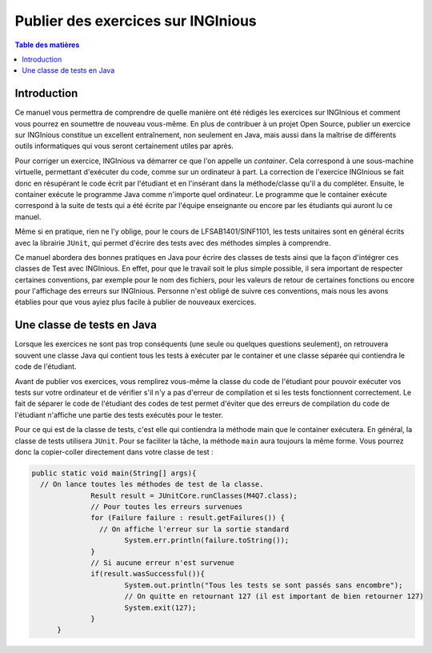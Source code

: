 ===================================
Publier des exercices sur INGInious
===================================

.. contents:: Table des matières

Introduction
--------------

Ce manuel vous permettra de comprendre de quelle manière ont été rédigés les exercices sur INGInious et comment vous pourrez en soumettre de nouveau vous-même. En plus de contribuer à un projet Open Source, publier un exercice sur INGInious constitue un excellent entraînement, non seulement en Java, mais aussi dans la maîtrise de différents outils informatiques qui vous seront certainement utiles par après.

Pour corriger un exercice, INGInious va démarrer ce que l'on appelle un *container*. Cela correspond à une sous-machine virtuelle, permettant d'exécuter du code, comme sur un ordinateur à part. La correction de l'exercice INGInious se fait donc en résupérant le code écrit par l'étudiant et en l'insérant dans la méthode/classe qu'il a du compléter. Ensuite, le container exécute le programme Java comme n'importe quel ordinateur. Le programme que le container exécute correspond à la suite de tests qui a été écrite par l'équipe enseignante ou encore par les étudiants qui auront lu ce manuel.

Même si en pratique, rien ne l'y oblige, pour le cours de LFSAB1401/SINF1101, les tests unitaires sont en général écrits avec la librairie ``JUnit``, qui permet d'écrire des tests avec des méthodes simples à comprendre. 

Ce manuel abordera des bonnes pratiques en Java pour écrire des classes de tests ainsi que la façon d'intégrer ces classes de Test avec INGInious. En effet, pour que le travail soit le plus simple possible, il sera important de respecter certaines conventions, par exemple pour le nom des fichiers, pour les valeurs de retour de certaines fonctions ou encore pour l'affichage des erreurs sur INGInious. Personne n'est obligé de suivre ces conventions, mais nous les avons établies pour que vous ayiez plus facile à publier de nouveaux exercices.

Une classe de tests en Java
---------------------------

Lorsque les exercices ne sont pas trop conséquents (une seule ou quelques questions seulement), on retrouvera souvent une classe Java qui contient tous les tests à exécuter par le container et une classe séparée qui contiendra le code de l'étudiant. 

Avant de publier vos exercices, vous remplirez vous-même la classe du code de l'étudiant pour pouvoir exécuter vos tests sur votre ordinateur et de vérifier s'il n'y a pas d'erreur de compilation et si les tests fonctionnent correctement. Le fait de séparer le code de l'étudiant des codes de test permet d'éviter que des erreurs de compilation du code de l'étudiant n'affiche une partie des tests exécutés pour le tester. 

Pour ce qui est de la classe de tests, c'est elle qui contiendra la méthode main que le container exécutera. En général, la classe de tests utilisera ``JUnit``. Pour se faciliter la tâche, la méthode ``main`` aura toujours la même forme. Vous pourrez donc la copier-coller directement dans votre classe de test : 

.. code-block:: java

  public static void main(String[] args){
    // On lance toutes les méthodes de test de la classe.
		Result result = JUnitCore.runClasses(M4Q7.class);
		// Pour toutes les erreurs survenues
		for (Failure failure : result.getFailures()) {
		  // On affiche l'erreur sur la sortie standard
			System.err.println(failure.toString());
		}
		// Si aucune erreur n'est survenue
		if(result.wasSuccessful()){
			System.out.println("Tous les tests se sont passés sans encombre");
			// On quitte en retournant 127 (il est important de bien retourner 127) 
			System.exit(127);
		}
	}


